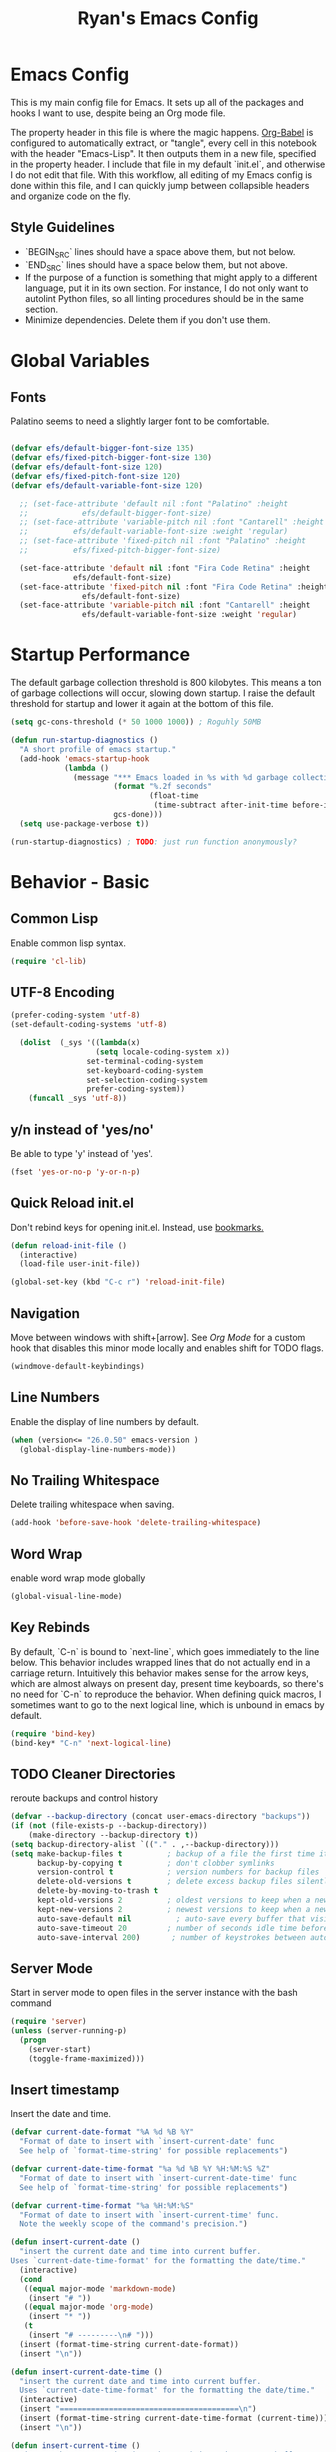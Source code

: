#+TITLE: Ryan's Emacs Config
#+STARTUP: overview
#+PROPERTY: header-args:emacs-lisp :lexical t :tangle ./racinit.el :results silen
#+EXCLUDE_TAGS: noexport

* Emacs Config
This is my main config file for Emacs. It sets up all of the packages and hooks I want to use, despite being an Org mode file.

The property header in this file is where the magic happens. [[https://orgmode.org/worg/org-contrib/babel/][Org-Babel]] is configured to automatically extract, or "tangle", every cell in this notebook with the header "Emacs-Lisp". It then outputs them in a new file, specified in the property header. I include that file in my default `init.el`, and otherwise I do not edit that file. With this workflow, all editing of my Emacs config is done within this file, and I can quickly jump between collapsible headers and organize code on the fly.

** Style Guidelines
- `BEGIN_SRC` lines should have a space above them, but not below.
- `END_SRC` lines should have a space below them, but not above.
- If the purpose of a function is something that might apply to a different language, put it in its own section. For instance, I do not only want to autolint Python files, so all linting procedures should be in the same section.
- Minimize dependencies. Delete them if you don't use them.

* Global Variables
** Fonts
Palatino seems to need a slightly larger font to be comfortable.

#+BEGIN_SRC emacs-lisp

  (defvar efs/default-bigger-font-size 135)
  (defvar efs/fixed-pitch-bigger-font-size 130)
  (defvar efs/default-font-size 120)
  (defvar efs/fixed-pitch-font-size 120)
  (defvar efs/default-variable-font-size 120)

	;; (set-face-attribute 'default nil :font "Palatino" :height
	;;    		  efs/default-bigger-font-size)
	;; (set-face-attribute 'variable-pitch nil :font "Cantarell" :height
	;; 		    efs/default-variable-font-size :weight 'regular)
	;; (set-face-attribute 'fixed-pitch nil :font "Palatino" :height
	;; 		    efs/fixed-pitch-bigger-font-size)

	(set-face-attribute 'default nil :font "Fira Code Retina" :height
			    efs/default-font-size)
	(set-face-attribute 'fixed-pitch nil :font "Fira Code Retina" :height
			      efs/default-font-size)
	(set-face-attribute 'variable-pitch nil :font "Cantarell" :height
			      efs/default-variable-font-size :weight 'regular)
#+END_SRC
* Startup Performance
  The default garbage collection threshold is 800 kilobytes. This means a ton of garbage collections will occur, slowing down startup. I raise the default threshold for startup and lower it again at the bottom of this file.

#+BEGIN_SRC emacs-lisp
  (setq gc-cons-threshold (* 50 1000 1000)) ; Roguhly 50MB

  (defun run-startup-diagnostics ()
    "A short profile of emacs startup."
    (add-hook 'emacs-startup-hook
              (lambda ()
                (message "*** Emacs loaded in %s with %d garbage collections."
                         (format "%.2f seconds"
                                 (float-time
                                  (time-subtract after-init-time before-init-time)))
                         gcs-done)))
    (setq use-package-verbose t))

  (run-startup-diagnostics) ; TODO: just run function anonymously?
#+END_SRC
* Behavior - Basic
** Common Lisp
Enable common lisp syntax.
#+BEGIN_SRC emacs-lisp
  (require 'cl-lib)
#+END_SRC
** UTF-8 Encoding


#+BEGIN_SRC emacs-lisp
(prefer-coding-system 'utf-8)
(set-default-coding-systems 'utf-8)

  (dolist  (_sys '((lambda(x)
                   (setq locale-coding-system x))
                 set-terminal-coding-system
                 set-keyboard-coding-system
                 set-selection-coding-system
                 prefer-coding-system))
    (funcall _sys 'utf-8))
#+END_SRC
** y/n instead of 'yes/no'
Be able to type 'y' instead of 'yes'.
#+BEGIN_SRC emacs-lisp
  (fset 'yes-or-no-p 'y-or-n-p)
#+END_SRC
** Quick Reload init.el
 Don't rebind keys for opening init.el. Instead, use [[https://emacs.stackexchange.com/questions/35170/is-there-a-key-binding-to-open-the-configuration-file-of-emacs][bookmarks.]]
 #+BEGIN_SRC emacs-lisp
   (defun reload-init-file ()
     (interactive)
     (load-file user-init-file))

   (global-set-key (kbd "C-c r") 'reload-init-file)
 #+END_SRC
** Navigation
Move between windows with shift+[arrow]. See [[Org Mode]] for a custom hook that disables this minor mode locally and enables shift for TODO flags.

#+BEGIN_SRC emacs-lisp
   (windmove-default-keybindings)
 #+END_SRC

** Line Numbers
Enable the display of line numbers by default.

#+BEGIN_SRC emacs-lisp
  (when (version<= "26.0.50" emacs-version )
    (global-display-line-numbers-mode))
#+END_SRC

** No Trailing Whitespace
Delete trailing whitespace when saving.

#+BEGIN_SRC emacs-lisp
  (add-hook 'before-save-hook 'delete-trailing-whitespace)
#+END_SRC

** Word Wrap
enable word wrap mode globally

#+BEGIN_SRC emacs-lisp
  (global-visual-line-mode)
#+END_SRC

** Key Rebinds
By default, `C-n` is bound to `next-line`, which goes immediately to the line below. This behavior includes wrapped lines that do not actually end in a carriage return. Intuitively this behavior makes sense for the arrow keys, which are almost always on present day, present time keyboards, so there's no need for `C-n` to reproduce the behavior. When defining quick macros, I sometimes want to go to the next logical line, which is unbound in emacs by default.

#+BEGIN_SRC emacs-lisp
(require 'bind-key)
(bind-key* "C-n" 'next-logical-line)
#+END_SRC

** TODO Cleaner Directories
reroute backups and control history

#+BEGIN_SRC emacs-lisp
  (defvar --backup-directory (concat user-emacs-directory "backups"))
  (if (not (file-exists-p --backup-directory))
      (make-directory --backup-directory t))
  (setq backup-directory-alist `(("." . ,--backup-directory)))
  (setq make-backup-files t          ; backup of a file the first time it is saved.
        backup-by-copying t          ; don't clobber symlinks
        version-control t            ; version numbers for backup files
        delete-old-versions t        ; delete excess backup files silently
        delete-by-moving-to-trash t
        kept-old-versions 2          ; oldest versions to keep when a new numbered backup is made (default: 2)
        kept-new-versions 2          ; newest versions to keep when a new numbered backup is made (default: 2)
        auto-save-default nil          ; auto-save every buffer that visits a file
        auto-save-timeout 20         ; number of seconds idle time before auto-save (default: 30)
        auto-save-interval 200)       ; number of keystrokes between auto-saves (default: 300)
#+END_SRC

** Server Mode
Start in server mode to open files in the server instance with the bash command

#+BEGIN_SRC emacs-lisp
  (require 'server)
  (unless (server-running-p)
    (progn
      (server-start)
      (toggle-frame-maximized)))
#+END_SRC

** Insert timestamp
Insert the date and time.
#+BEGIN_SRC emacs-lisp
  (defvar current-date-format "%A %d %B %Y"
    "Format of date to insert with `insert-current-date' func
    See help of `format-time-string' for possible replacements")

  (defvar current-date-time-format "%a %d %B %Y %H:%M:%S %Z"
    "Format of date to insert with `insert-current-date-time' func
    See help of `format-time-string' for possible replacements")

  (defvar current-time-format "%a %H:%M:%S"
    "Format of date to insert with `insert-current-time' func.
    Note the weekly scope of the command's precision.")

  (defun insert-current-date ()
    "insert the current date and time into current buffer.
  Uses `current-date-time-format' for the formatting the date/time."
    (interactive)
    (cond
     ((equal major-mode 'markdown-mode)
      (insert "# "))
     ((equal major-mode 'org-mode)
      (insert "* "))
     (t
      (insert "# ---------\n# ")))
    (insert (format-time-string current-date-format))
    (insert "\n"))

  (defun insert-current-date-time ()
    "insert the current date and time into current buffer.
    Uses `current-date-time-format' for the formatting the date/time."
    (interactive)
    (insert "========================================\n")
    (insert (format-time-string current-date-time-format (current-time)))
    (insert "\n"))

  (defun insert-current-time ()
    "insert the current time (1-week scope) into the current buffer."
    (interactive)
    (insert "- ")
    (insert (format-time-string current-time-format (current-time)))
    (insert " "))

  (global-set-key "\C-x\C-d" 'insert-current-date)
  (global-set-key "\C-x\C-t" 'insert-current-time)
#+END_SRC

* Behavior - Packages
** Packages
Always add ~:ensure t~ to packages with ~use-package~. This causes packages to be installed automatically if they are not present on your system (this is useful when jumping back and forth between a few different machines).

#+BEGIN_SRC emacs-lisp
  ;(require 'use-package)
  (require 'use-package-ensure)
  (setq use-package-always-ensure t)
#+END_SRC

** Try

Download and give a melpa package a shot without adding it to init.el.

#+BEGIN_SRC emacs-lisp
  (use-package try
    :defer t)
#+END_SRC

** which-key mode
A nice mode that shows a list of key bindings that follow from inputs you've already entered.

#+BEGIN_SRC emacs-lisp
  (use-package which-key
    :defer 0
    :diminish which-key-mode
    :config
    (which-key-mode)
    (setq which-key-idle-delay 1))
#+END_SRC

** Enable parenthesis matching mode
https://melpa.org/#/mic-paren

#+BEGIN_SRC emacs-lisp
  (use-package mic-paren
    :config
    (dolist (hooks '(c-mode-common-hook
                    python-mode-hook
                    org-mode-hook
                    emacs-lisp-mode-hook))
      (add-hook hooks 'paren-activate)))
#+END_SRC

** Load non-MELPA packages
 #+begin_src emacs-lisp
   ;;; Place to put local packages.
   (let* ((path (expand-file-name "lisp" user-emacs-directory))
          (local-pkgs (mapcar 'file-name-directory (directory-files-recursively path ".*\\.el"))))
     (if (file-accessible-directory-p path)
         (mapc (apply-partially 'add-to-list 'load-path) local-pkgs)
       (make-directory path :parents)))
 #+end_src

* Theme and Appearance
[[https://emacs.stackexchange.com/questions/7151/is-there-a-way-to-detect-that-emacs-is-running-in-a-terminal][Terminal sessions]] can have problems with color themes, so only load your custom color profile if running in a GUI. I do this by running emacs with two different aliases, one for a full GUI session and another for a terminal, with its own minimal init.el loaded. This is usually only for git commits and other quick edits.
** Visual Tweaks
 Disable the default splash screen, the visual scrollbars, the tool bar, and the menu bar that you never click.

#+BEGIN_SRC emacs-lisp
  (setq inhibit-splash-screen t)
  (scroll-bar-mode -1)
  (menu-bar-mode -1)
  (tool-bar-mode -1)
 #+END_SRC

*** Rainbow Mode
- Sunday 25 February 2024

This highlights hex numbers with the corresponding color, so you know what you're about to get. Useful when doing things like trying to figure out which keyword goes with which color in an rxvt config...

#+BEGIN_SRC emacs-lisp
    (use-package rainbow-mode
      :ensure t)
 #+END_SRC

** load a default theme.
[[https://emacsfodder.github.io/emacs-theme-editor/][Edit your own theme]], or find a [[https://peach-melpa.org/][premade theme]] you like online.

#+BEGIN_SRC emacs-lisp
  (add-to-list 'custom-theme-load-path "~/.emacs.d/themes/")
  (if (display-graphic-p)
      ;;(load-theme 'neptune t))
      (load-theme 'xemacs t))
#+END_SRC

** Display clock and system load average

#+BEGIN_SRC emacs-lisp
  (setq display-time-24hr-format t)
  (display-time-mode 1)
#+END_SRC

** Transparency
Set transparency, and map transparency toggle to C-c t from https://www.emacswiki.org/emacs/TransparentEmacs

#+BEGIN_SRC emacs-lisp
  (defun toggle-transparency ()
    (interactive)
    (let ((alpha (frame-parameter nil 'alpha)))
      (set-frame-parameter
       nil 'alpha
       (if (eql (cond ((numberp alpha) alpha)
                      ((numberp (cdr alpha)) (cdr alpha))
                      ;; Also handle undocumented (<active> <inactive>) form.
                      ((numberp (cadr alpha)) (cadr alpha)))
                100)
           '(95 . 50) '(100 . 100)))))
  (global-set-key (kbd "C-c t") 'toggle-transparency)
#+END_SRC

** Modeline - Spaceline

#+BEGIN_SRC emacs-lisp
  (use-package spaceline
    :config
    (require 'spaceline-config)
    (setq powerline-default-separator (quote arrow))
    (spaceline-spacemacs-theme)
    (spaceline-toggle-projectile-root-off))
#+END_SRC

** diminish - hide minor modes from line

#+BEGIN_SRC emacs-lisp
  (use-package diminish
    :after spaceline
    :init
    (dolist (diminish-list '(page-break-lines-mode
			     undo-tree-mode
			     org-src-mode
			     eldoc-mode
			     visual-line-mode
			     org-indent-mode
			     ))
      (diminish diminish-list)))
#+END_SRC

* Searching
The three packages here are ~ivy~, ~counsel~, and ~swiper~. Together they give regular expression searches with spaces and suggest completions for commands and other minibuffer actions. ~Ivy-rich~ provides extra information on functions in ivy menus.
#+BEGIN_SRC emacs-lisp

  ;; ivy gives intelligent file search with M-x
  (use-package ivy
    :diminish
    :config
    (ivy-mode 1))

  (use-package ivy-rich
    :after ivy
    :init
    (ivy-rich-mode 1))

  ;; counsel is a requirement for swiper
  (use-package counsel)

  ;; swiper is an improved search with intelligent pattern matching.
  (use-package swiper
    :bind (("C-s" . swiper)
           ("C-r" . swiper)
           ("C-c C-r" . ivy-resume)
           ("M-x" . counsel-M-x)
           ("C-x C-f" . counsel-find-file)
           ("M-y" . counsel-yank-pop)
           ("M-n" . (lambda () (interactive) (search-forward (car swiper-history))))
           ("M-p" . (lambda () (interactive) (search-backward (car swiper-history)))))
    :config
    (progn
      (setq ivy-use-virtual-buffers t)
      (setq ivy-display-style 'fancy)
      (define-key read-expression-map (kbd "C-r") 'counsel-expression-history)))
#+END_SRC

* iBuffer

#+BEGIN_SRC emacs-lisp
  ;; begin ibuffer at startup.

  ;; Navigation -------------------------------------------------------------
  (defalias 'list-buffers 'ibuffer)

  ;; Don't show filter groups if there are no filters in the group
  (setq ibuffer-show-empty-filter-groups nil)
  (setq ibuffer-sorting-mode major-mode)
  ;; Don't ask for confirmation to delete unmodified buffers
  (setq ibuffer-expert t)

  ;; categorize buffers by groups:
  (setq ibuffer-saved-filter-groups
        (quote (("default"
                 ("python" (mode . python-mode))
                 ("c/c++" (or
                           (mode . c-mode)
                           (mode . c++-mode)))
                 ("org" (mode . org-mode))
                 ("TeX" (or (filename . ".tex")
                            (filename . ".sty")))
                 ("docs" (mode . markdown-mode))
                 ("web" (or
                         (mode . mhtml-mode)
                         (mode . html-mode)
                         (mode . css-mode)))
                 ("emacs" (or
                           (name . "^\\*scratch\\*$")
                           (name . "^\\*Warnings\\*$")
                           (name . "^\\*Messages\\*$")))
                 ("Dired" (mode . dired-mode))
                 ))))

  (add-hook 'ibuffer-mode-hook
            (lambda ()
              (ibuffer-switch-to-saved-filter-groups "default")))
#+END_SRC
** Make 'size' column human readable
[[https://www.emacswiki.org/emacs/IbufferMode#h5o-12:~:text=match%20qualifier%20it))))-,Use%20Human%20readable%20Size%20column,-I%20don%E2%80%99t%20like][Emacs Wiki has a solution to this.]]

#+BEGIN_SRC emacs-lisp
  (defun human-readable-file-sizes-to-bytes (string)
    "Convert a human-readable file size into bytes."
    (interactive)
    (cond
     ((string-suffix-p "G" string t)
      (* 1000000000 (string-to-number (substring string 0 (- (length string) 1)))))
     ((string-suffix-p "M" string t)
      (* 1000000 (string-to-number (substring string 0 (- (length string) 1)))))
     ((string-suffix-p "K" string t)
      (* 1000 (string-to-number (substring string 0 (- (length string) 1)))))
     (t
      (string-to-number (substring string 0 (- (length string) 1))))))

  (defun bytes-to-human-readable-file-sizes (bytes)
    "Convert number of bytes to human-readable file size."
    (interactive)
    (cond
     ((> bytes 1000000000) (format "%10.1fG" (/ bytes 1000000000.0)))
     ((> bytes 100000000) (format "%10.0fM" (/ bytes 1000000.0)))
     ((> bytes 1000000) (format "%10.1fM" (/ bytes 1000000.0)))
     ((> bytes 100000) (format "%10.0fk" (/ bytes 1000.0)))
     ((> bytes 1000) (format "%10.1fk" (/ bytes 1000.0)))
     (t (format "%10d" bytes))))

  ;; Use human readable Size column instead of original one

  (define-ibuffer-column size-h
    (:name "Size"
           :summarizer
           (lambda (column-strings)
             (let ((total 0))
               (dolist (string column-strings)
                 (setq total
                       (+ (float (human-readable-file-sizes-to-bytes string))
                          total)))
               (bytes-to-human-readable-file-sizes total)))); :summarizer nil
    (bytes-to-human-readable-file-sizes (buffer-size)))

  ;; Modify the default ibuffer-formats
  (setq ibuffer-formats
        '((mark modified read-only locked " "
                (name 30 30 :left :elide)
                " "
                (size-h 11 -1 :right)
                " "
                (mode 16 16 :left :elide)
                " "
                filename-and-process)
          (mark " "
                (name 33 33)
                " " filename)))
#+END_SRC

* Dashboard / Homescreen
- Added dashboard config to [[https://githubmemory.com/repo/emacs-dashboard/emacs-dashboard/issues/297][close agenda buffers]] after reading them on startup.

#+BEGIN_SRC emacs-lisp
  (use-package projectile
    :diminish projectile-mode
    :config (projectile-mode)
    :bind-keymap
    ("C-c p" . projectile-command-map)
    :custom ((projectile-completion-system 'ivy))
    :init
    (when (file-directory-p "~/repos/")
      (setq projectile-project-search-path '("~/repos/"))))

  (use-package all-the-icons)

  ;; install if not present
  (unless (file-exists-p "~/.local/share/fonts/all-the-icons.ttf")
    (all-the-icons-install-fonts))

  (use-package dashboard
    :config
    (dashboard-setup-startup-hook)
    (setq dashboard-startup-banner "~/.emacs.d/banner/Aoba.png")
    (setq dashboard-items '((projects . 10)
                            (agenda . 5)
                            (recents . 15)
                            (bookmarks . 5)
                            (registers . 5)))
    (setq dashboard-center-content t)
    (setq dashboard-set-file-icons t)
    (setq dashboard-set-heading-icons t)
    (setq dashboard-footer-messages nil)
    (load-file "~/.emacs.d/dashboard_quotes.el")
    (setq dashboard-banner-logo-title (nth (random (length dashboard-quote-list)) dashboard-quote-list))
    (setq dashboard-agenda-release-buffers t))
#+END_SRC

* Org Mode
** Org Base Config
#+BEGIN_SRC emacs-lisp
  ;; Org-mode ------------------------------------------------------------
  (defun org-mode-setup ()
    (org-indent-mode)
    (dolist (face '((org-level-1 . 1.3)
                    (org-level-2 . 1.2)
                    (org-level-3 . 1.1)
                    (org-level-4 . 1.0)
                    (org-level-5 . 1.1)
                    (org-level-6 . 1.1)
                    (org-level-7 . 1.1)
                    (org-level-8 . 1.1)))
      (set-face-attribute (car face) nil :font "Cantarell" :weight 'regular :height (cdr face)))
    (set-face-attribute 'org-block nil :foreground nil :inherit 'fixed-pitch)
    (set-face-attribute 'org-code nil   :inherit '(shadow fixed-pitch))
    (set-face-attribute 'org-table nil   :inherit '(shadow fixed-pitch))
    (set-face-attribute 'org-verbatim nil :inherit '(shadow fixed-pitch))
    (set-face-attribute 'org-special-keyword nil :inherit '(font-lock-comment-face fixed-pitch))
    (set-face-attribute 'org-meta-line nil :inherit '(font-lock-comment-face fixed-pitch))
    (set-face-attribute 'org-checkbox nil :inherit 'fixed-pitch))

  ;;(org-mode-setup)
  (defun org-winmove-setup()
    (setq-local windmove-mode nil)
    (add-hook 'org-shiftup-final-hook 'windmove-up)
    (add-hook 'org-shiftleft-final-hook 'windmove-left)
    (add-hook 'org-shiftdown-final-hook 'windmove-down)
    (add-hook 'org-shiftright-final-hook 'windmove-right))

  (defun org-note-insert-page ()
    "Prompt user to enter a number, with input history support."
    (interactive)
    (let (n)
      (setq n (read-number "Enter a page number: " ))
      (end-of-line)
      (insert "\n- ")
      (insert (format "(%d) " n))))

  (use-package org
    :hook
    ((org-mode . org-mode-setup)
     (org-mode . org-winmove-setup))
    :commands (org-capture org-agenda)
    :config
    (setq org-ellipsis " ▾") ;; get rid of ugly orange underlining
    (require 'ox-md)   ;; Add markdown export support
    :bind
    ("C-p"   . org-note-insert-page))

  (use-package org-bullets
    :hook (org-mode . org-bullets-mode)
    :custom
    (org-bullets-bullet-list '("あ" "い" "う" "え" "お")))

  ;; org agenda
  (setq org-agenda-files
        '("~/Dropbox/emacs/rac-agenda.org"
          "~/Dropbox/emacs/Birthdays.org"))
  (setq org-log-done 'time)

  ;; reveal.js presentations
  (use-package ox-reveal
    :config
    ;; We need to tell ox-reveal where to find the js file.
    (dolist (setq '(
                    (org-reveal-root "http://cdn.jsdelivr.net/npm/reveal.js")
                    (org-reveal-mathjax t)))))

#+END_SRC
** Org Links Mode

#+BEGIN_SRC emacs-lisp
  (global-set-key (kbd "C-c c")
                  'org-capture)

  (defadvice org-capture-finalize
      (after delete-capture-frame activate)
    "Advise capture-finalize to close the frame"
    (if (equal "capture" (frame-parameter nil 'name))
        (delete-frame)))

  (defadvice org-capture-destroy
      (after delete-capture-frame activate)
    "Advise capture-destroy to close the frame"
    (if (equal "capture" (frame-parameter nil 'name))
        (delete-frame)))

  (use-package noflet)

  (defun make-capture-frame ()
    "Create a new frame and run org-capture."
    (interactive)
    (make-frame '((name . "capture")))
    (select-frame-by-name "capture")
    (delete-other-windows)
    (noflet ((switch-to-buffer-other-window (buf) (switch-to-buffer buf)))
      (org-capture)))
#+END_SRC

** Org babel load languages

#+BEGIN_SRC emacs-lisp
  (with-eval-after-load 'org
    (org-babel-do-load-languages
     'org-babel-load-languages
     '((emacs-lisp . t)
       (python . t)))
    (setq org-confirm-babel-evaluate nil))
#+END_SRC

** Org Capture Templates

Do not be confused between the quote and the [[https://www.gnu.org/software/emacs/manual/html_node/elisp/Backquote.html][backquote]]. The quote "'( )" returns a list, but does not let you evaluate within it. A backquote will allow items within the list to be evaluated, by prefacing them with a comma operator ",". The comma will evaluate the following list or element, and expand it in the list. I use this below to keep myself from retyping the complicated `link-capture-string` five times (following the "Do Not Repeat Yourself" principle.)

#+BEGIN_SRC emacs-lisp

  (setq link-capture-string "| [[%^{LINK}][%^{TITLE}]] | %^{NOTES} | %^g | %t |")
  (setq quote-capture-string "# %T\n#+BEGIN_QUOTE\n/%^{QUOTE}/\n\t--%^{SOURCE}\n#+END_QUOTE\n\n%?")

  (setq org-capture-templates
        `(
          ("t" "Todo / Tasks" entry (file "~/Dropbox/emacs/rac-agenda.org")
           "* TODO %?\n %U\n %a\n %i \n%T" :empty-lines 1 :prepend t :kill-buffer t)
          ("1" "Links : Geofront" table-line (file+headline
                                              "~/Dropbox/website/org/capture/links-general.org" "Links")
           ,link-capture-string :kill-buffer t)
          ("2" "Links : NERV Headquarters" table-line (file+headline
                                                       "~/Dropbox/website/org/capture/links-focused.org" "Other")
           ,link-capture-string :kill-buffer t)
          ("3" "Links : Central Dogma" table-line (file+headline                                       "~/Dropbox/website/org/capture/links-private.org" "Links")
           ,link-capture-string :kill-buffer t)
          ("n" "Links : Nabokov" table-line (file+headline
                                             "~/Dropbox/website/org/capture/links-general.org" "Nabokovia")
           ,link-capture-string :kill-buffer t)
          ("q" "new quote" plain (file+headline "~/Dropbox/website/org/geocite/other/other-content-index.org" "Quotes")
           :prepend t :kill-buffer t)
          ("g" "Links : Games [Geofront]" table-line (file+headline
                                                      "~/Dropbox/website/org/capture/links-general.org" "Game")
           ,link-capture-string :kill-buffer t)
          ))
#+END_SRC
** Auto tangle Org config file

#+begin_src emacs-lisp
  (defun rac-org-babel-tangle-config ()
    (when (string-equal (buffer-file-name)
                        (expand-file-name "~/repos/rac_dotfiles/.emacs.d/racinit.org"))
      (let ((org-confirm-babel-evaluate nil))
        (org-babel-tangle))))

  (add-hook 'org-mode-hook (lambda () (add-hook 'after-save-hook #'rac-org-babel-tangle-config)))
#+end_src

** Visual Fill Org Hook

#+BEGIN_SRC emacs-lisp
  (defun rac-org-mode-visual-fill ()
    (setq visual-fill-column-width 150
          visual-fill-column-center-text t)
    (visual-fill-column-mode 1))

  (use-package visual-fill-column
    :defer t
    :hook (org-mode . rac-org-mode-visual-fill)
    :diminish)
#+END_SRC

** Org Roam

#+BEGIN_SRC emacs-lisp
  (use-package org-roam
    :ensure t
    :init
    (setq org-roam-v2-ack t)
    :custom
    (org-roam-directory "~/Dropbox/emacs/Roam/db")
    (org-roam-completion-everywhere t)
    (org-roam-capture-templates
     '(("n" "note: default" plain
        "%?"
        :if-new (file+head "%<%Y%m%d>-${slug}.org" "#+title: ${title}\n")
        :unnarrowed t)
       ("a" "author" plain
        "* Bio\n\n- year: %?\n- Birthplace: %?\n- Other: %?\n\n"
        :if-new (file+head "%<%Y%m%d>-${slug}.org" "#+title: ${title}\n")
        :unnarrowed t)
       ("b" "book" plain
        (file "~/Dropbox/emacs/Roam/templates/book_template.org")
        :if-new (file+head "%<%Y%m%d>-${slug}.org" "#+title: ${title}\n")
        :unnarrowed t)))
    :bind (("C-c n l" . org-roam-buffer-toggle)
  	 ("C-c n f" . org-roam-node-find)
  	 ("C-c n i" . org-roam-node-insert)
  	 ("C-c n I" . org-roam-node-insert-immediate)
  	 ("C-c n c" . org-id-get-create)
  	 :map org-mode-map
  	 ("C-M-i" . completion-at-point))
    :config
    (org-roam-setup)
  					; The following snippet allows searching for tags using `org-roam-node-find`.
  					;  [[https://github.com/org-roam/org-roam/pull/2054]]
    (setq org-roam-node-display-template
  	(concat "${title:*} "
  		(propertize "${tags:10}" 'face 'org-tag)))
    )
                 #+END_SRC

*** Org-Roam-Ui
#+BEGIN_SRC emacs-lisp
  (use-package org-roam-ui
    :ensure t)
#+END_SRC
** Reference and Citations

*** Bibtex

#+BEGIN_SRC emacs-lisp
  (use-package bibtex
    :ensure async)
  (setq bibtex-autokey-year-length 4
        bibtex-autokey-name-year-separator "-"
        bibtex-autokey-year-title-separator "-"
        bibtex-autokey-titleword-separator "-"
        bibtex-autokey-titlewords 2
        bibtex-autokey-titlewords-stretch 1
        bibtex-autokey-titleword-length 5)
#+END_SRC

** Latex with Org Export
[[https://emacs.stackexchange.com/questions/54703/exporting-latex-commands-to-html-mathjax][Exporting LaTeX newcommands to MathJax in Org mode]]

This must be loaded after `org`!!!

#+BEGIN_SRC emacs-lisp
  ;; (with-eval-after-load "org"
  ;; (add-to-list 'org-src-lang-modes '("latex-macros" . latex)))

  (defvar org-babel-default-header-args:latex-macros
    '((:results . "raw")
      (:exports . "results")))

  (defun prefix-all-lines (pre body)
    (with-temp-buffer
      (insert body)
      (string-insert-rectangle (point-min) (point-max) pre)
      (buffer-string)))

  (defun org-babel-execute:latex-macros (body _params)
    (concat
     (prefix-all-lines "#+LATEX_HEADER: " body)
     "\n#+HTML_HEAD_EXTRA: <div style=\"display: none\"> \\(\n"
     (prefix-all-lines "#+HTML_HEAD_EXTRA: " body)
     "\n#+HTML_HEAD_EXTRA: \\)</div>\n"))
   #+END_SRC

* TODO LaTeX
** TODO Auctex / latexmk

#+BEGIN_SRC emacs-lisp
  (use-package auctex
    :mode (("\\.tex\\'" . latex-mode)
           ("\\.sty\\'" . latex-mode))
    ;;:bind (("C-c l" . (compile "latexmk")))
    :bind ("C-<return>" . compile)
    :config
    (setq TeX-electric-sub-and-superscript t)
    )
#+END_SRC

- Wednesday 21 February 2024
There are some detailed examples on LaTeX environments [[https://emacs.stackexchange.com/questions/34189/emacs-setup-for-latex-after-use-package-verse][here]]. Your hooks weren't working because you were in tex mode, not latex mode.

* TODO LSP and IDE Core
** Language Server Protocol
This will take some fiddling. See [[https://emacs-lsp.github.io/lsp-mode/tutorials/how-to-turn-off/][this page]] for a list of the options that can be enabled/disabled in lsp-mode.

#+BEGIN_SRC emacs-lisp :tangle no
  (defun efs/lsp-mode-setup()
    (setq lsp-headerline-breadcrumb-segments '(path-up-to-project file symbols))
    (lsp-headerline-breadcrumb-mode))

  (use-package lsp-mode
    :commands (lsp lsp-deferred)
    :hook (lsp-mode . efs/lsp-mode-setup)
    :init
    (setq lsp-keymap-prefix "C-c l")
    :config
    (setq lsp-enable-which-key-integration t)
    (setq lsp-signature-auto-activate nil)
    (setq lsp-diagnostics-provider :none))

  (use-package lsp-ui
    :hook (lsp-mode . lsp-ui-mode)
    :custom
    (lsp-ui-doc-position 'bottom))

  (use-package lsp-treemacs
    :after lsp)

  (use-package lsp-ivy
    :after lsp)
#+END_SRC

Getting the lsp server [[https://emacs-lsp.github.io/lsp-mode/page/remote/#tramp][working over Tramp]] will be a pain. Avoid it if you can.

- Thursday 07 March 2024
  I'm not sure I like this at all. Disabling completely for now.
** Autocompletion
** Flycheck

#+BEGIN_SRC emacs-lisp
  (add-to-list 'auto-mode-alist '("\\.h\\'" . c++-mode))

    (use-package flycheck
      :ensure t
      :config
      (add-hook 'after-init-hook #'global-flycheck-mode)
      ;; Set the gcc language standard.
      (add-hook 'c++-mode-hook '(lambda () (setq flycheck-gcc-language-standard "c++23")))
      ;; Tell cppcheck to use c++23.
      (setq flycheck-cppcheck-standards '("c++23"))
      (add-hook 'c++-mode-hook
              '(lambda ()
                 (setq flycheck-gcc-args '("-std=c++23"))))
      )
#+END_SRC

#+BEGIN_SRC emacs-lisp
  (use-package company
    :hook
    ((emacs-lisp-mode
      c++-mode
      c-mode
      lsp-mode
      python-mode)
     . company-mode)
    :bind (:map company-active-map
                ("<tab>" . company-complete-selection))
    :custom
    (company-minimum-prefix-length 1)
    (company-idle-delay 0.0)
    :custom-face
    (company-tooltip
     ((t (:family "Terminus")))))
#+END_SRC

* Auto Linting
** Python
Automatically run `blacken` on any Python buffer upon saving. The time saved is worth any disagreements I might have about formatting.

#+BEGIN_SRC emacs-lisp
  (use-package blacken
    :hook (python-mode . blacken-mode))
#+END_SRC

** DONE C/C++
CLOSED: [2025-09-09 Tue 22:55]

Using `((c-mode c++-mode) . format-all-mode)` successfully activated the minor mode but would not select the formatter, despite being installed. I fixed this by using `format-all-ensure-formatter`, which must activate the minor mode. It seems to work now.

Remember that `clang-format` needs to be installed.

#+BEGIN_SRC emacs-lisp
  (use-package format-all
    :ensure t
    :hook ((c-mode . format-all-mode)
           (c++-mode . format-all-mode))
    :config
    (setq-default format-all-formatters '(("C++" clang-format))))
#+END_SRC
** TODO Emacs-Lisp
Find a way to auto-lint Emacs-Lisp code blocks in Org files. The rules should be something like [[https://github.com/bbatsov/emacs-lisp-style-guide][the ones here.]]
* Python
** Selective Display
Uses the function keys to hide indentation.

#+BEGIN_SRC emacs-lisp
  (defun indent-show-all ()
    (interactive)
    (set-selective-display nil)
    (condition-case nil (hs-show-all) (error nil))
    (show-all))
  (defun python-remap-fs ()
    (global-set-key [f1] 'indent-show-all)
    (global-set-key [f2] (lambda () (interactive) (set-selective-display
                                                   standard-indent)))
    (global-set-key [f3] (lambda () (interactive) (set-selective-display
                                                   (* 2 standard-indent))))
    (global-set-key [f4] (lambda () (interactive) (set-selective-display
                                                   (* 3 standard-indent))))
    (global-set-key [f5] (lambda () (interactive) (set-selective-display
                                                   (* 4 standard-indent))))
    (global-set-key [f6] (lambda () (interactive) (set-selective-display
                                                   (* 5 standard-indent))))
    (global-set-key [f7] (lambda () (interactive) (set-selective-display
                                                   nil))))
  (add-hook 'python-mode-hook 'python-remap-fs)
#+END_SRC

See here for the [[https://stackoverflow.com/questions/23654334/python-in-emacs-name-main-but-somehow-not][difference between]] sending the current Python buffer to an inferior shell (`C-c C-c`) and the universal command that also sends `__main__` for properly written scripts (`C-u C-c C-c`)
** Python Base

#+BEGIN_SRC emacs-lisp
      (use-package python
        :ensure t
        :custom
        (python-shell-interpreter "python3"))

      (use-package conda
        :after python
        :config
        (custom-set-variables
         '(conda-anaconda-home "~/.conda/"))
        (setq conda-env-home-directory (expand-file-name "~/miniconda3/"))
        (conda-env-activate "~/miniconda3/"))
#+END_SRC

** Yasnippet
Check out this good [[http://www.howardism.org/Technical/Emacs/templates-tutorial.html][tutorial]] on Yasnippet features and functions.

#+BEGIN_SRC emacs-lisp
  (use-package markdown-mode
    :ensure t
    :mode ("README\\.md\\'" . gfm-mode)
    :init (setq markdown-command "multimarkdown")
    )

  (use-package yasnippet
    :ensure t
    :config
    (add-to-list 'yas-snippet-dirs (locate-user-emacs-file "snippets"))
    (yas-reload-all)
    (yas-global-mode 1)
    :hook
    (markdown-mode . (lambda ()
                       (yas-activate-extra-mode 'latex-mode)))
    :bind
    ("C-<tab>" . yas-expand)
    )

#+END_SRC

* TODO C / C++
** Set compile hook to C/++

#+BEGIN_SRC emacs-lisp
    (use-package lsp-mode
    :hook (c++-mode . lsp)
    :commands lsp
    :config
    (setq lsp-clients-clangd-executable "/usr/bin/clangd")
    (setq lsp-headerline-breadcrumb-enable nil))

  (use-package lsp-ui
    :commands lsp-ui-mode
    :config
    (setq lsp-ui-doc-enable t
          lsp-ui-doc-position 'at-point))

    (add-hook 'c-mode-common-hook
              (lambda ()
                (local-set-key (kbd "C-<return>") 'compile)))
#+END_SRC

* SSH / TRAMP
[[https://www.gnu.org/software/emacs/manual/html_node/tramp/Traces-and-Profiles.html][GNU.org]] lists the Tramp verbosity levels, from 0 (doesn't talk to you at all) to 10 (doesn't shut up). 3 is the default. For your sanity (I'm speaking from experience), do _not_ set this to 10 for any stupid reason.
** Tramp

#+BEGIN_SRC emacs-lisp
  (setq tramp-verbose 3)
#+END_SRC

* Version Control
This is for playing around only. In practice, I have found that doing this from the terminal is easier.

#+BEGIN_SRC emacs-lisp
  (use-package magit
    :commands (magit-status magit-get-current-branch))
#+END_SRC

* Website
** Main Website Export
Deploy with `C-c + b`.

The current way I deal with this is to keep the site elisp in a separate file, which might be packaged with the site repo as a root level configuration file. I then build the site [[https://stackoverflow.com/questions/46295511/how-to-run-org-mode-commands-from-shell][from the command line]], with a `make` recipe. Since I only have one website, I don't have this in stencil form, but it could be made quickly from my Geocities page.

At any rate, load `websites.el'.

#+BEGIN_SRC emacs-lisp
  (load-if-exists "~/.emacs.d/websites.el")
#+END_SRC
** Rebuild Sites
 #+BEGIN_SRC emacs-lisp
   (global-set-key (kbd "C-c b") 'org-publish-project)
 #+END_SRC

** Other Tools
For exporting an emacs buffer as an html file.

#+BEGIN_SRC emacs-lisp
  (use-package htmlize
    :defer 0)
#+END_SRC

* End Of Startup Actions
Lower the garbage collection threshold from the higher value used at startup.

#+BEGIN_SRC emacs-lisp
(setq gc-cons-threshold (* 2 1000 1000)) ;;roughly 2MB
#+END_SRC


- Wednesday 06 March 2024
[[https://www.gnu.org/software/emacs/manual/html_node/emacs/Saving-Emacs-Sessions.html][Emacs desktop sessions]]

#+BEGIN_SRC emacs-lisp
     (desktop-save-mode t)

  (setq your-own-path default-directory)
  (if (file-exists-p
       (concat your-own-path ".emacs.desktop"))
      (desktop-read your-own-path))

  (add-hook 'kill-emacs-hook
        `(lambda ()
          (desktop-save ,your-own-path t)))

   #+END_SRC

* Test Space
For settings and Melpa packages I haven't committed myself to.
* Dump
** Org-Ref
I tried this for a while and it didn't do anything for me except break the update to Emacs 29. That's it for now.
#+BEGIN_SRC emacs-lisp :tangle no
  (use-package org-ref			;
      :config
      (setq org-latex-pdf-process (list "latexmk -shell-escape -bibtex -f -pdf %f")))
  (setq bibtex-completion-bibliography
        '("~/Dropbox/emacs/bibliography/physics.bib"
          "~/Dropbox/emacs/bibliography/otherworld.bib"
          "~/Dropbox/emacs/bibliography/nuclear.bib")
        bibtex-completion-library-path '("~/Dropbox/bibtex-pdfs/")
        bibtex-completion-notes-path "~/Dropbox/emacs/bibliography/notes/"
        bibtex-completion-notes-template-multiple-files "* ${author-or-editor}, ${title}, ${journal}, (${year}) :${=type=}: \n\nSee [[cite:&${=key=}]]\n"
        bibtex-completion-additional-search-fields '(keywords)
        bibtex-completion-display-formats
        '((article       . "${=has-pdf=:1}${=has-note=:1} ${year:4} ${author:36} ${title:*} ${journal:40}")
          (inbook        . "${=has-pdf=:1}${=has-note=:1} ${year:4} ${author:36} ${title:*} Chapter ${chapter:32}")
          (incollection  . "${=has-pdf=:1}${=has-note=:1} ${year:4} ${author:36} ${title:*} ${booktitle:40}")
          (inproceedings . "${=has-pdf=:1}${=has-note=:1} ${year:4} ${author:36} ${title:*} ${booktitle:40}")
          (t             . "${=has-pdf=:1}${=has-note=:1} ${year:4} ${author:36} ${title:*}"))
        bibtex-completion-pdf-open-function
        (lambda (fpath)
          (call-process "open" nil 0 nil fpath)))

  (define-key org-mode-map (kbd "C-c C-] b") 'org-ref-bibtex-hydra/body)
  (define-key org-mode-map (kbd "C-c C-] i") 'org-ref-insert-link)
  (define-key org-mode-map (kbd "C-c C-] c") 'org-ref-insert-cite-function)
  (define-key org-mode-map (kbd "C-c C-] n") 'org-ref-bibtex-hydra/org-ref-bibtex-new-entry/body-and-exit) ;
#+END_SRC
** RSS - Elfeed
I keep my elfeed-org file in [[~/Dropbox/emacs/elfeed.org][Dropbox]] to allow syncing between computers.

#+BEGIN_SRC emacs-lisp :tangle no
  (use-package elfeed
    :ensure t
    :commands (elfeed)
    :bind ("C-x w" . elfeed)
    :config
    (setq-default elfeed-search-filter "@6-months-ago +unread"))
#+END_SRC

** Directory Management
All I really want is for directory buffers not to accumulate.

#+BEGIN_SRC emacs-lisp :tangle no
  (use-package dired
    :ensure nil
    :commands (dired dired-jump)
    :custom ((dired-listing-switches "-hago --group-directories-first")
             (setq delete-by-moving-to-trash t)))
  (use-package all-the-icons-dired
    :hook (dired-mode . all-the-icons-dired-mode))
#+END_SRC
